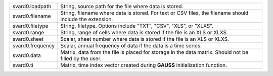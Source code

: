 .. list-table::
   :widths: auto

   * - svard0.loadpath
     - String, source path for the file where data is stored.
   * - svard0.filename
     - String, filename where data is stored. For text or CSV files, the filename should include the extension.
   * - svard0.filetype
     - String, filetype. Options include "TXT", "CSV", "XLS", or "XLXS".
   * - svard0.range
     - String, range of cells where data is stored if the file is an XLS or XLXS.
   * - svard0.sheet
     - Scalar, sheet number where data is stored if the file is an XLS or XLXS.
   * - svard0.frequency
     - Scalar, annual frequency of data if the data is a time series.
   * - svard0.data
     - Matrix, data from the file is placed for storage in the data matrix. Should not be filled by the user.
   * - svard0.ti
     - Matrix, time index vector created during **GAUSS** initialization function.

